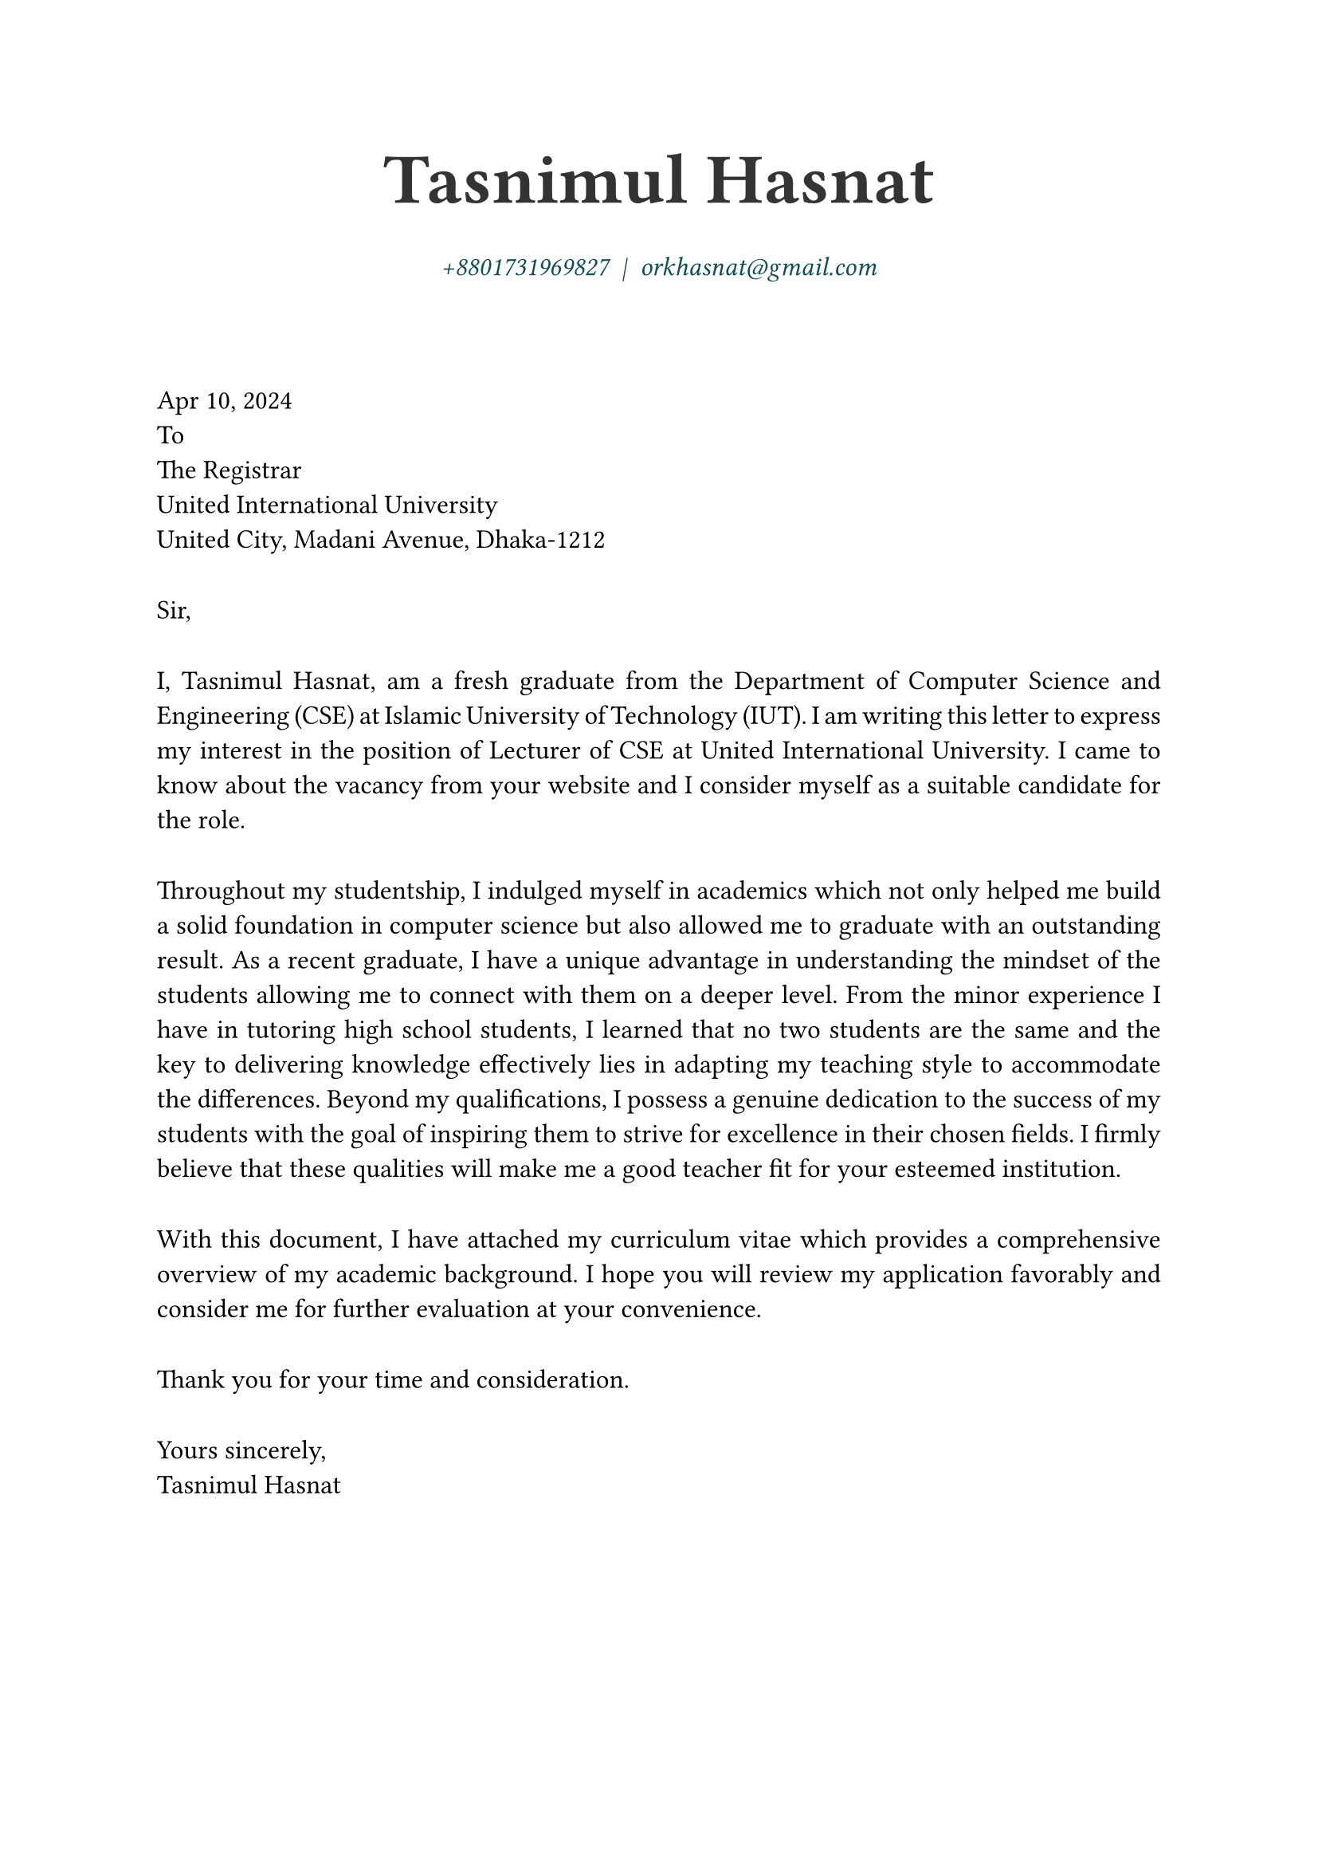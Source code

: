 // ------- Rule Set --------------------
#set page(
    paper: "a4",
    // margin: (
    //     left: 1.2cm,
    //     right: 1.2cm,
    //     top: 1.2cm,
    //     bottom: 1.2cm,
    // ),
)
#set text(font:"Atkinson Hyperlegible",size:12pt,hyphenate: false,lang: "en")
#show par: set block(spacing: 2em)
#set par(justify: true,linebreaks: "optimized")

// variables 
#let position = "Lecturer of CSE"
#let employer = "United International University"
#let location = "United City, Madani Avenue, Dhaka-1212"

// #let date= datetime.today()
#let date= datetime(
  year: 2024,
  month: 4,
  day: 10
)


// ---- Begin Coverletter ---------
#align(center)[
  #text(weight: "black",size:32pt,fill:black.lighten(20%))[
    Tasnimul Hasnat
  ]\
  #v(1pt)
  #text(style: "italic",fill:eastern.darken(50%),weight:"light",
    link("tel:+8801731969827")
    + "  |  " +
    link("mailto:orkhasnat@gmail.com")
  )
  #v(1cm)
]


#date.display(
  "[month repr:short] [day], [year]"
)\
To\
The Registrar\
#employer\
#location


Sir,
// Dear HR,


I, Tasnimul Hasnat, am a fresh graduate from the Department of Computer Science and
Engineering (CSE) at Islamic University of Technology (IUT). I am writing this letter to express
my interest in the position of #position at #employer. I came to know
about the vacancy from your website and I consider myself as a suitable candidate for the role.


Throughout my studentship, I indulged myself in academics which not only helped me build a
solid foundation in computer science but also allowed me to graduate with an outstanding result.
As a recent graduate, I have a unique advantage in understanding the mindset of the students
allowing me to connect with them on a deeper level. From the minor experience I have in
tutoring high school students, I learned that no two students are the same and the key to
delivering knowledge effectively lies in adapting my teaching style to accommodate the
differences. Beyond my qualifications, I possess a genuine dedication to the success of my
students with the goal of inspiring them to strive for excellence in their chosen fields. I firmly
believe that these qualities will make me a good teacher fit for your esteemed institution.


With this document, I have attached my curriculum vitae which provides a comprehensive
overview of my academic background. I hope you will review my application favorably and
consider me for further evaluation at your convenience.


Thank you for your time and consideration.

Yours sincerely,\
Tasnimul Hasnat
// #text(style: "italic","Tasnimul Hasnat")
